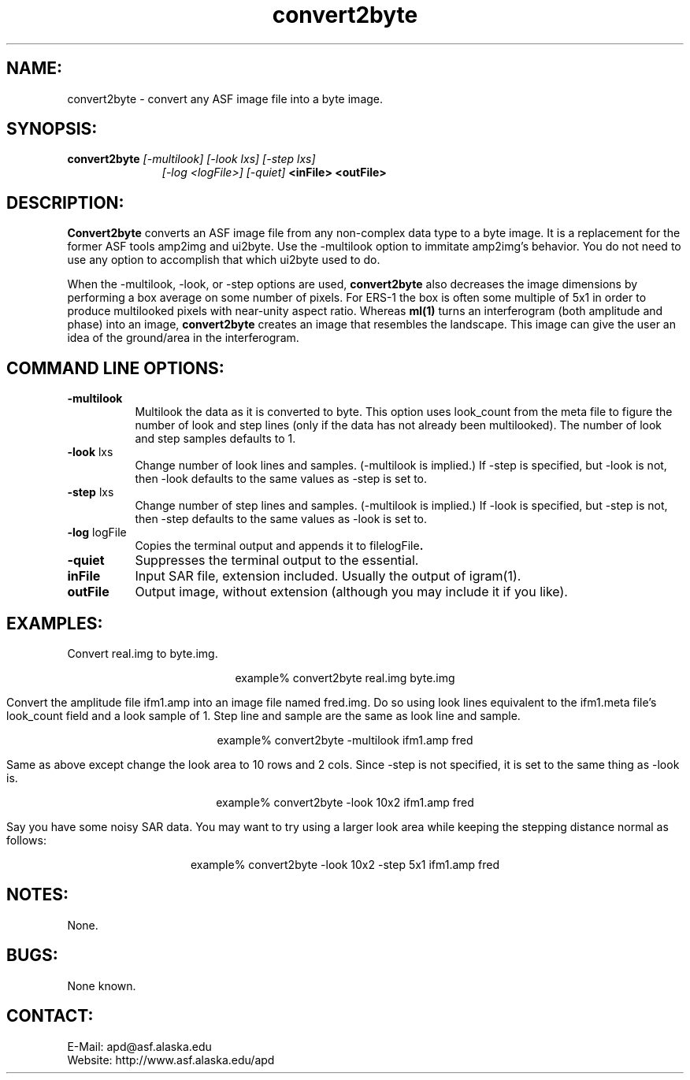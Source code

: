 .TH convert2byte 1 "April 2003"

.SH NAME:
convert2byte \- convert any ASF image file into a byte image.

.SH SYNOPSIS:
.B convert2byte
.I "[-multilook] [-look lxs] [-step lxs]"
.in 18
.I "[-log <logFile>] [-quiet]"
.B "<inFile> <outFile>"
.in -18

.SH DESCRIPTION:
.B "Convert2byte"
converts an ASF image file from any non-complex data type to a byte image. It is
a replacement for the former ASF tools amp2img and ui2byte. Use the
\-\fRmultilook\fP option to immitate amp2img's behavior. You do not need to use
any option to accomplish that which ui2byte used to do.
.PP
When the -multilook, -look, or -step options are used,
.B "convert2byte"
also decreases the image dimensions by performing a box average on some number
of pixels. For ERS-1 the box is often some multiple of 5x1 in order to produce
multilooked pixels with near-unity aspect ratio. Whereas
.B "ml(1)"
turns an interferogram (both amplitude and phase) into an image, 
.B "convert2byte"
creates an image that resembles the landscape. This image can give the 
user an idea of the ground/area in the interferogram.

.SH COMMAND LINE OPTIONS:
.TP 8
.B "-multilook"
Multilook the data as it is converted to byte. This option uses look_count from
the meta file to figure the number of look and step lines (only if the data has
not already been multilooked). The number of look and step samples defaults to
1.
.TP 8
.B "-look \fRlxs\fP"
Change number of look lines and samples. (-multilook is implied.) If \-step is
specified, but \-look is not, then \-look defaults to the same values as \-step
is set to.
.TP 8
.B "-step \fRlxs\fP"
Change number of step lines and samples. (-multilook is implied.) If \-look is
specified, but \-step is not, then \-step defaults to the same values as \-look
is set to.
.TP
.B "-log \fRlogFile\fP"
Copies the terminal output and appends it to file\f logFile\fP.
.TP
.B "-quiet"
Suppresses the terminal output to the essential.
.TP
.B "inFile"
Input SAR file, extension included. Usually the output of igram(1).
.TP 8
.B "outFile"
Output image, without extension (although you may include it if you like).

.SH EXAMPLES:
Convert real.img to byte.img.
.PP
.ce 1
example% convert2byte real.img byte.img
.PP
Convert the amplitude file ifm1.amp into an image file named fred.img. Do so
using look lines equivalent to the ifm1.meta file's look_count field and a look
sample of 1. Step line and sample are the same as look line and sample.
.PP
.ce 1
example% convert2byte \-multilook ifm1.amp fred
.PP
Same as above except change the look area to 10 rows and 2 cols. Since \-step is
not specified, it is set to the same thing as \-look is.
.PP
.ce 1
example% convert2byte \-look 10x2 ifm1.amp fred
.PP
Say you have some noisy SAR data. You may want to try using a larger look area
while keeping the stepping distance normal as follows:
.PP
.ce 1
example% convert2byte \-look 10x2 \-step 5x1 ifm1.amp fred

.SH NOTES:
None.

.SH BUGS:
None known.

.SH CONTACT:
E-Mail:  apd@asf.alaska.edu
.RE
Website: http://www.asf.alaska.edu/apd

